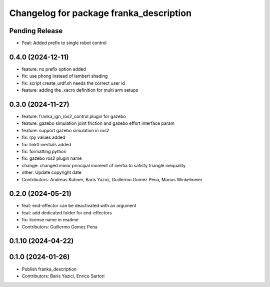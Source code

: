 ^^^^^^^^^^^^^^^^^^^^^^^^^^^^^^^^^^^^^^^^
Changelog for package franka_description
^^^^^^^^^^^^^^^^^^^^^^^^^^^^^^^^^^^^^^^^

Pending Release
---------------

* Feat: Added prefix to single robot control

0.4.0 (2024-12-11)
------------------
* feature: no prefix option added
* fix: use phong instead of lambert shading
* fix: script create_urdf.sh needs the correct user id
* feature: adding the .xacro definition for multi arm setups

0.3.0 (2024-11-27)
------------------
* feature: franka_ign_ros2_control plugin for gazebo
* feature: gazebo simulation joint friction and gazebo effort interface param
* feature: support gazebo simulation in ros2
* fix: rpy values added
* fix: link0 inertials added
* fix: formatting python
* fix: gazebo ros2 plugin name
* change: changed minor principal moment of inertia to satisfy triangle inequality
* other: Update copyright date
* Contributors: Andreas Kuhner, Baris Yazici, Guillermo Gomez Pena, Marius Winkelmeier

0.2.0 (2024-05-21)
------------------

* feat: end-effector can be deactivated with an argument
* feat: add dedicated folder for end-effectors
* fix: license name in readme
* Contributors: Guillermo Gomez Pena

0.1.10 (2024-04-22)
-------------------

0.1.0 (2024-01-26)
------------------
* Publish franka_description
* Contributors: Baris Yazici, Enrico Sartori
